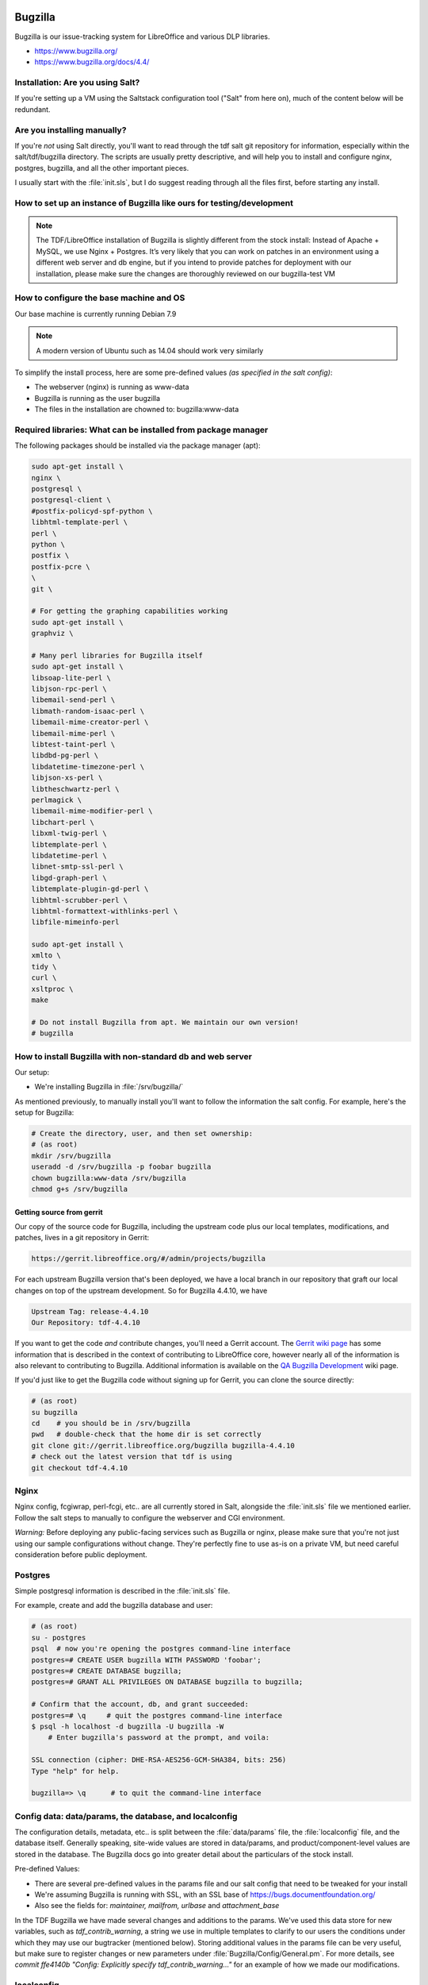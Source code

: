 Bugzilla
========

Bugzilla is our issue-tracking system for LibreOffice and various DLP libraries.

* https://www.bugzilla.org/
* https://www.bugzilla.org/docs/4.4/

Installation: Are you using Salt?
---------------------------------

If you're setting up a VM using the Saltstack configuration tool
("Salt" from here on), much of the content below will be redundant.

Are you installing manually?
----------------------------

If you're *not* using Salt directly, you'll want to read through the
tdf salt git repository for information, especially within the
salt/tdf/bugzilla directory. The scripts are usually pretty
descriptive, and will help you to install and configure nginx,
postgres, bugzilla, and all the other important pieces.

I usually start with the :file:`init.sls`, but I do suggest reading
through all the files first, before starting any install.

How to set up an instance of Bugzilla like ours for testing/development
-----------------------------------------------------------------------

.. note::

   The TDF/LibreOffice installation of Bugzilla is slightly
   different from the stock install: Instead of Apache + MySQL, we use
   Nginx + Postgres. It’s very likely that you can work on patches in an
   environment using a different web server and db engine, but if you
   intend to provide patches for deployment with our installation, please
   make sure the changes are thoroughly reviewed on our bugzilla-test VM

.. todo::
  *[will link to page for The Bz-Test VM here]*.

How to configure the base machine and OS
----------------------------------------

Our base machine is currently running Debian 7.9

.. note::

   A modern version of Ubuntu such as 14.04 should work very similarly

To simplify the install process, here are some pre-defined values *(as specified in the salt config)*:

* The webserver (nginx) is running as www-data
* Bugzilla is running as the user bugzilla
* The files in the installation are chowned to: bugzilla:www-data

Required libraries: What can be installed from package manager
--------------------------------------------------------------

The following packages should be installed via the package manager (apt):

.. code-block:: bash

    sudo apt-get install \
    nginx \
    postgresql \
    postgresql-client \
    #postfix-policyd-spf-python \
    libhtml-template-perl \
    perl \
    python \
    postfix \
    postfix-pcre \
    \
    git \

    # For getting the graphing capabilities working
    sudo apt-get install \
    graphviz \

    # Many perl libraries for Bugzilla itself
    sudo apt-get install \
    libsoap-lite-perl \
    libjson-rpc-perl \
    libemail-send-perl \
    libmath-random-isaac-perl \
    libemail-mime-creator-perl \
    libemail-mime-perl \
    libtest-taint-perl \
    libdbd-pg-perl \
    libdatetime-timezone-perl \
    libjson-xs-perl \
    libtheschwartz-perl \
    perlmagick \
    libemail-mime-modifier-perl \
    libchart-perl \
    libxml-twig-perl \
    libtemplate-perl \
    libdatetime-perl \
    libnet-smtp-ssl-perl \
    libgd-graph-perl \
    libtemplate-plugin-gd-perl \
    libhtml-scrubber-perl \
    libhtml-formattext-withlinks-perl \
    libfile-mimeinfo-perl

    sudo apt-get install \
    xmlto \
    tidy \
    curl \
    xsltproc \
    make

    # Do not install Bugzilla from apt. We maintain our own version!
    # bugzilla


How to install Bugzilla with non-standard db and web server
-----------------------------------------------------------

Our setup:

* We're installing Bugzilla in :file:`/srv/bugzilla/`

As mentioned previously, to manually install you'll want to follow the
information the salt config. For example, here's the setup for
Bugzilla:

.. code-block:: bash

    # Create the directory, user, and then set ownership:
    # (as root)
    mkdir /srv/bugzilla
    useradd -d /srv/bugzilla -p foobar bugzilla
    chown bugzilla:www-data /srv/bugzilla
    chmod g+s /srv/bugzilla

Getting source from gerrit
``````````````````````````

Our copy of the source code for Bugzilla, including the upstream code
plus our local templates, modifications, and patches, lives in a git
repository in Gerrit:

.. code-block:: text

  https://gerrit.libreoffice.org/#/admin/projects/bugzilla

For each upstream Bugzilla version that's been deployed, we have a
local branch in our repository that graft our local changes on top of
the upstream development. So for Bugzilla 4.4.10, we have

.. code-block:: text

   Upstream Tag: release-4.4.10
   Our Repository: tdf-4.4.10

If you want to get the code *and* contribute changes, you'll need a
Gerrit account. The `Gerrit wiki page
<https://wiki.documentfoundation.org/Gerrit>`_ has some information
that is described in the context of contributing to LibreOffice core,
however nearly all of the information is also relevant to contributing
to Bugzilla. Additional information is available on the `QA Bugzilla
Development
<https://wiki.documentfoundation.org/QA/Bugzilla/Development>`_ wiki
page.

If you'd just like to get the Bugzilla code without signing up for
Gerrit, you can clone the source directly:

.. code-block:: bash

    # (as root)
    su bugzilla
    cd    # you should be in /srv/bugzilla
    pwd   # double-check that the home dir is set correctly
    git clone git://gerrit.libreoffice.org/bugzilla bugzilla-4.4.10
    # check out the latest version that tdf is using
    git checkout tdf-4.4.10  

Nginx
-----

Nginx config, fcgiwrap, perl-fcgi, etc.. are all currently stored in
Salt, alongside the :file:`init.sls` file we mentioned earlier. Follow
the salt steps to manually to configure the webserver and CGI
environment.

*Warning:* Before deploying any public-facing services such as
Bugzilla or nginx, please make sure that you're not just using our
sample configurations without change. They're perfectly fine to use
as-is on a private VM, but need careful consideration before public
deployment.

Postgres
--------

Simple postgresql information is described in the :file:`init.sls`
file.

For example, create and add the bugzilla database and user:

.. code-block:: bash

  # (as root)
  su - postgres
  psql  # now you're opening the postgres command-line interface
  postgres=# CREATE USER bugzilla WITH PASSWORD 'foobar';
  postgres=# CREATE DATABASE bugzilla;
  postgres=# GRANT ALL PRIVILEGES ON DATABASE bugzilla to bugzilla;
 
  # Confirm that the account, db, and grant succeeded:
  postgres=# \q     # quit the postgres command-line interface
  $ psql -h localhost -d bugzilla -U bugzilla -W
      # Enter bugzilla's password at the prompt, and voila:
 
  SSL connection (cipher: DHE-RSA-AES256-GCM-SHA384, bits: 256)
  Type "help" for help.
 
  bugzilla=> \q      # to quit the command-line interface


Config data: data/params, the database, and localconfig
-------------------------------------------------------

The configuration details, metadata, etc.. is split between the
:file:`data/params` file, the :file:`localconfig` file, and the database itself.
Generally speaking, site-wide values are stored in data/params, and
product/component-level values are stored in the database. The
Bugzilla docs go into greater detail about the particulars of the
stock install.

Pre-defined Values:

* There are several pre-defined values in the params file and our salt config that need to be tweaked for your install
* We're assuming Bugzilla is running with SSL, with an SSL base of https://bugs.documentfoundation.org/
* Also see the fields for: *maintainer, mailfrom, urlbase* and *attachment_base*

In the TDF Bugzilla we have made several changes and additions to the
params. We've used this data store for new variables, such as
*tdf_contrib_warning*, a string we use in multiple templates to
clarify to our users the conditions under which they may use our
bugtracker (mentioned below). Storing additional values in the params
file can be very useful, but make sure to register changes or new
parameters under :file:`Bugzilla/Config/General.pm`. For more details, see
*commit ffe4140b "Config: Explicitly specify tdf_contrib_warning..."*
for an example of how we made our modifications.

localconfig
-----------

The localconfig file is stored in Salt, and contains additional
sitewide configuration, as well as private credentials. Grab the
:file:`localconfig` file from the Salt repo
(salt/tdf/bugzilla/localconfig) and put it at the top level of the
bugzilla checkout. You'll need to set some values:

.. code-block:: text

 $db_name, $db_user, $db_pass

For the *$site_wide_secret*, you'll just want to leave that field
blank and have it be regenerated the first time Bugzilla is run.

Checksetup.pl
-------------

After installing Bugzilla, or making changes to templates, parameters,
code, and other program resources, Bugzilla recommends that one re-run
the top-level script :file:`./checksetup.pl`. This script does a lot
of useful things, including helping to diagnose missing installation
dependencies, compiling template and data parameters whenever Bugzilla
is upgraded, and adding admin accounts.

During the initial install, you may need to select and install a large
number of Perl libraries.

Adding new admin accounts
-------------------------

User accounts may be granted additional rights via the Administration
menu in the web interface, but it is often convenient to add one or
more administrators via the command line. The swiss-army-knife
:file:`checksetup.pl` script is used for this purpose:

MAKE SURE to run this as the bugzilla user:

.. code-block:: bash

    # cd /srv/bugzilla
    # sudo -u bugzilla ./checksetup.pl --make-admin <some-email-account-in-the-system>

It doesn't hurt to re-run the checksetup script after creating the admin

.. code-block:: bash

    # sudo -u bugzilla ./checksetup.pl

Tip about passwords
-------------------

If you run into problems with your initial site configuration, you may
receive a password reset email that is missing a base url. The
quick-fix for this issue, (so that you can get back to an admin web
interface) is to just manually paste it onto the end of the base
hostname/path to Bugzilla.

So if your install is at

 http://localhost/bugs

And your link is like

 token.cgi?t=dDATrqMoHz&a=cfmpw

Then combine:

 http://localhost/bugs/token.cgi?t=dDATrqMoHz&a=cfmpw

Most important changes we've made to the Buzilla software
---------------------------------------------------------

Licensing
`````````

We've made the licensing of our bug data very explicit, providing
clear licensing information on multiple pages, in particular focusing
on the point when users upload new attachments.

Here's the current message (*tdf_contrib_warning*) we provide in the
page footer:

 Copyright information: Please note that all contributions to The
 Document Foundation Bugzilla are considered to be released under the
 `Creative Commons Attribution-ShareAlike 4.0 International License
 <http://creativecommons.org/licenses/by-sa/4.0/>`_, unless otherwise
 specified. Source code form contributions such as patches are
 considered to be modifications under the `Mozilla Public License v2.0
 <http://www.libreoffice.org/download/license/>`_.


Defaults (values)
`````````````````

New icons and logos
'''''''''''''''''''

We've added new icons and logos from time to time to customize the
look and feel of Bugzilla. One of the easiest changes one can make is
to create new graphics for Bugzilla -- especially a banner or other
display for the front page or sidebar of the site.

Extensive customization is available, but for a quick example, see
commit "Dress-up Bugzilla to promote DFD 2015" to see how we modified
the *announcehtml* field in :file:`data/params` and added a splashy image.

Guided Forms
------------

How to configure info for Bugzilla Guided Forms
```````````````````````````````````````````````

Bugzilla Guided Forms are a hidden 'gem' of Bugzilla, and we're using
them to help users provide better bug reports, as well as simplifying
the process of bug reporting. The forms tie-in to the same mechanisms
used for the regular bug-creation forms, but provide much more context
and many more hints.

Updating form info
``````````````````

As template files, most of the Guided Form modifications can be made
directly in the HTML of the page, which should be accessible to a wide
audience. Some more advanced tweaks do require modification of the
templating code itself, for which I suggest that our list of existing
modifications be read and used as examples.

Modifications made for Guided Forms
```````````````````````````````````

Most information about our modifications to the Guided Forms
functionality of Bugzilla can be found in the commit log -- just look
for commits titled "Guided Forms:...". We've added new fields, tweaked
values of the OS, and provided much clearer and appropriate examples
for descriptions.

Example: *commit 14e7060a, "Guided Forms: Make top of page
notification optional"*, which touches
:file:`template/en/default/bug/create/create-guided.html.tmpl`

Including new passed-in information in the forms is straightforward.
See the commit *"Guided Forms: Include UserProfile and Additional
info..."* for a look at our modifications.

Reporting bugs from within LibreOffice
--------------------------------------

To make it easier for users to report bugs and accurately provide
information about the version of LibreOffice and Component they're
using, we've provided a menu option inside the office suite that opens
a link to our website, passing-along important information as HTML
variables.

One goal is to improve the code that handles the incoming data, to
better auto-triage the bug report before it's reviewed in person.

* Also see the `Javascript code <https://wiki.documentfoundation.org/QA/Bugzilla/Parsing_params_from_LibreOffice>`_ we use to parse incoming application data

Configuring local graphviz
--------------------------

For many years Bugzilla installs relied on an AT&T dot server for
graphing, however as that server is no longer available, we will set
up our own local `dot server <https://en.wikipedia.org/wiki/DOT_language>`_.

Install the graphviz package:

.. code-block:: bash

 # (as root)
 apt-get install graphviz

Update the *webdotbase* value in the :file:`data/params` file to be
'/usr/bin/dot'. You can edit the text of this file directly on the
server, or via the Administration interface:

.. code-block:: text

  https://<server-hostname-or-ip-address>/editparams.cgi?section=dependencygraph

* Not much space is needed -- the current data/webdot/ directory for production only contains 344K of PNG and MAP files

* See *commit "redmine#934: Use local graphiviz instead of ATT remote"* for details of our tweaks and upstream issue

Configuring charts and reports
------------------------------

Bugzilla has multiple mechanisms for creating charts and reports, some
of which have required some tinkering to get running properly.

Re-generating chart files on disk
`````````````````````````````````

To make historical information available, you'll need to regenerate
old report data to fully mimic the current TDF setup of Bugzilla:

.. code-block:: bash

 # (as the bugzilla user)
 # cd to the Bugzilla installation directory, then
 time ./collectstats.pl --regenerate

If we don't re/generate the data, then our graphs will never gain
points over time. If we just set up a cron job without a first
regeneration run, the first cron run could take a VERY long time (and
might be incorrectly seen as a wedged process).

How to re-create what Salt does, but by hand
--------------------------------------------

Cron jobs
`````````

Several regular tasks need to be configured as cron jobs, including
the collectstats.pl script. For the specifics, see the *init.sls*
file.

* Collectstats.pl -- Collect data for web graphs

  * Confirm the results here: https://bugs.documentfoundation.org/reports.cgi
  * Run daily

* Whine.pl -- Whining notifications (self-requested by users)

  * To test, go here: https://bugs.documentfoundation.org/editwhines.cgi
  * Run every 15 minutes

Private information
```````````````````

We use Salt to help us deploy some private information such as:

* Database password
* Secret token for the install

Whenever the Salt docs (e.g. *init.sls*) reference pillar
information, that's something that you'll need to specify yourself,
whether you are using salt to configure Bugzilla as we do, or whether
you're manually installing all the pieces.

Keeping Bugzilla up to date
---------------------------

If you're running a local VM on your machine with no external access,
then keeping Bugzilla up to date is minor issue. If you're using the
bug tracker in a production environment, you'll want to pay much more
attention to the development progress of new upgrades and patches from
Mozilla and TDF.

For most other software on your machine, the package manager should
keep the base software up to date. For Bugzilla, you'll want to
subscribe to the `support-bugzilla mailing list
<https://lists.mozilla.org/listinfo/support-bugzilla>`_ which will
keep you up to date with information about security upgrades, as well
as pay attention to the `libreoffice-qa mailing list
<https://wiki.documentfoundation.org/QA/Mailing_List>`_ on which we
announce upgrades to Bugzilla.

For development, you'll probably want to see both the current TDF
branches as well as the upstream branches on which they are based.

First, add upstream as a new remote:

.. code-block:: bash

   git remote add upstream https://git.mozilla.org/bugzilla/bugzilla.git

Edit branches in .git/config to point to upstream instead of origin:

.. code-block:: bash

   # Note: We could probably get away without this, as we only build on
   # top of tagged versions
   [branch "master"]
       remote = upstream
       merge = refs/heads/master

Update the remotes, pulling down the Bugzilla git history

.. code-block:: bash

    git remote update

Changes we've made from the stock Mozilla installation
------------------------------------------------------

*NOTE:* Our Bugzilla system has always been a little different, as
we didn't set up a fresh new install of Bugzilla, but migrated our
data away from Freedesktop.org's infrastructure. We thus have
inherited some quirks and details with our installation. Several of
those quirks are described above; the rest are listed here:

FDO's WeeklyBugSummary extension
````````````````````````````````

Inherited from Freedesktop, this code lives in
:file:`extensions/WeeklyBugSummary/`. The extension doesn't require any
special setup. It provides a stats round-up of information from the
past week. See it in action here:

* https://bugs.documentfoundation.org/page.cgi?id=weekly-bug-summary.html

Added additional header/footer and attachment page info re: licensing
`````````````````````````````````````````````````````````````````````

*(see above)*, as well as *commit f1b5778: redmine#1276 - Add
additional link to 'My Bugs' in header*.

Customized warning pages for invalid password and password reset
````````````````````````````````````````````````````````````````

We've customized the warning pages for invalid passwords and password
reset to ask the user if they've changed their password since we
migrated Bugzilla from Freedesktop. By this point, we've probably had
most of our still-active contributors make the switch to the new URL
and reset their account already, but we'll probably leave a small
fdo-migration message in place going forward, just for the users who
would very much like their originally account.

See these changes in :file:`template/en/default/global/user-error.html.tmpl`

Custom access permissions for Importance fields
-----------------------------------------------

Access to the Priority and Severity fields has been restricted, with
further tweaks to the Severity field forthcoming. New users have often
mis-prioritized bugs, ascribing levels far higher than the content of
the report would ever suggest, so restricting them slightly before
we've had an opportunity to triage the bugs ourselves seems like a
reasonable precaution.

We will continue to be very liberal about granting access to the
**Contributors** group, using group membership as a qualification for
access to the Priority and Severity fields.

Custom list/layout of Versions on New and Browser pages
```````````````````````````````````````````````````````

Due to demand, we've made the chief projects (LibreOffice and the
Impress Remote) have more room and a nicer layout on the
*enter_bug.cgi* and *describecomponents.cgi* pages. This should
speed-up bug filing considerably, and make it much easier to file one
bug after another.

Update/add field labels
-----------------------

To increase clarity for bug reporters and testers, we've made changes
to the labels of fields in Bugzilla. For example we've changed the
*Version* field to read:

.. code-block:: text

        Version
  (earliest affected)

These modifications have been quite helpful in better-communicating
our intentions to bug reporters and those triaging bug reports.
As we do employ non-standard use of several Bugzilla fields,
updated labels are an important way for us to avoid confusion and get
accurate, helpful information.



Part 2: How to administer our Bugzilla
======================================


The most common tasks of an administrator
-----------------------------------------

Administration of the TDF Bugzilla comprises various tasks, including
upgrading the software and making small improvements/updates (such as
adding new product versions, keywords, etc..), but by far the most
common task is responding to user requests or inquiries.

How to delete an attachment (if absolutely necessary)
-----------------------------------------------------

In some *very rare* instances, we may need to delete attachments
from Bugzilla.

Because we delete attachments so infrequently, we haven't worked out a
rigorous formal policy yet, but given that we provide users with
multiple warnings about the license terms and public nature of
attachments, we're only going to remove attachments if absolutely
required.

Before deleting an attachment, please do the following:

#. Check that the request is coming from the same user who uploaded
   the document, or the clear rights-holder

   * Send a confirmation email directly to the email address
     associated with the account (Don't just rely on the address in
     the Reply-to field of an emailed request)

#. Check that the attachment is not being referenced in other bug reports

   * *This is important because we don't want to 'pull the rug out'
     from under other bugs and QA activity in Bugzilla*

Deleting the attachment:

#. Navigate to the Attachment section of the Administration interface
   (Administration -> Attachments), and double-check that
   **allow_attachment_deletion** is set to "On"
#. Navigate to the bug report corresponding to the attachment, and
   click the "Details" link to the right of the attachment name
#. *Double-check* that the attachment is the correct one (id matches,
   the "created by" text matches, etc..)
#. Under **Actions:**, click the "Delete" link.
#. Give a reason for deletion, and click Ok

How to delete a bug report
--------------------------

Because of the mechanics of Bugzilla, bugs can only be deleted by
component or product. As a result, all of our TDF bugs scheduled for
deletion need to be `assigned to the component 'deletionrequest' <https://bugs.documentfoundation.org/buglist.cgi?component=deletionrequest&list_id=520167&product=LibreOffice&query_format=advanced>`_.

Actually deleting a bug
```````````````````````

#. Go through the **deletionrequest** component (linked above) and
   confirm that everything really needs to be deleted.

   * Often random bugs will show up with this component, and my
     general rule is that only bugs *clearly created for testing
     purposes* should be deleted.

     * If a bug is invalid and bad, we can just leave it in that state
       for now.
     * (If we end up with thousands and thousands of invalid bugs, we
       can have a discussion about if/when to delete them at a later
       date)

#. Turn on bug deletion

   * Go `here
     <https://bugs.documentfoundation.org/editparams.cgi?section=admin>`_
   * Switch **allowbugdeletion** to 'On'

#. Go to the `deletionrequest component
   <https://bugs.documentfoundation.org/editcomponents.cgi?action=edit&product=LibreOffice&component=deletionrequest>`_
   and click on 'Delete this component' at the bottom of the page.
#. You'll get a red Confirmation prompt along the lines of *"There are
   66 bugs entered for this component! When you delete this component,
   ALL stored bugs and their history will be deleted too."*
#. As long as everything looks kosher, click 'Yes, delete'.
#. Now IMMEDIATELY turn OFF bug deletion (before you forget!)

   * Go `here
     <https://bugs.documentfoundation.org/editparams.cgi?section=admin>`_
   * Switch **allowbugdeletion** to 'OFF'

#. You'll now need to *recreate* the deletionrequest component.

   * `click here to add one
     <https://bugs.documentfoundation.org/editcomponents.cgi?action=add&product=LibreOffice>`_
   * The *Deletionrequest default params* section below will give you
     the right values for the fields.

#. After component creation, double-check to make sure everything looks correct.

Deletionrequest default params
``````````````````````````````
To recreate the component, you'll need these values:

* **Component:** deletionrequest
* **Component Description:** Select this Component for bugs what have been created only for testing Bugzilla or Bug Submission Assistant. Bugs with this component will be deleted from time to time. Details see `here! <http://wiki.documentfoundation.org/QA/Bugzilla/Components/deletionrequest/Help>`_
* **Default Assignee:** libreoffice-bugs@lists.freedesktop.org
* **Default QA contact:**
* **Default CC List:**

How to delete/anonymize a user account
--------------------------------------

Generally speaking, we avoid **completely deleting** user accounts
and all the bugs, comments, and attachments provided, as those are
often an important part of our QA process and are items on which we
worked in good faith.

Basic: Remove all identifying metadata
``````````````````````````````````````

What we can easily do (after account ownership verification) is to go
in as an administrator and change a user's settings to something like:

* **Login Name:**  removed_0001@example.net
* **Real Name :**  -- removed --
* **Bugmail Disabled:** [check the box]    *# This will prevent most email from being sent*
* **Disable text:** removed account        *# This will prevent people from logging-in to the account*

Advanced: Deletion
``````````````````

What to do if a user requests deletion of account and all
personally-generated data (comments, bug reports, attachments, etc) ?

If a user must truly be deleted (and I will caution again about having
to take this step, especially if their contributions have been used in
commit messages, etc), then go to the Administration interface:

#. Administration -> Administrative Policies
#. Set **allowuserdeletion** to "On"
#. Go to Administration -> Users, find the user you wish to delete,
   and navigate to the individual user profile
#. After *double-checking* that this is indeed the correct account to
   destroy, click the "Delete User" button at the bottom of the page.
#. At this point, you should see a page that will talk about
   **unsafe** and **safe** side-effects that would be caused by
   removing this user. If there are any **unsafe** side-effects
   listed, you will not be able to delete the user.

                                                                               
**REMEMBER:** At this point, go back and change **allowuserdeletion** to "Off", to avoid accidents!

It is possible to directly delete a user_id from the database tables,
however there's not currently a clean way via SQL to just remove the
user and their contributions from the database. **Take any such steps
at your own risk**

* See `email thread here <http://mozilla.6506.n7.nabble.com/How-to-delete-a-user-in-Bugzilla-td58008.html>`_.

How to delete content from a bug comment
----------------------------------------

Each comment on a bug is stored in the *longdescs* table. We can't
just delete comment from the db, as that will reorder the rest of the
remaining comments (and cause more mayhem/confusion/headache). So
we'll just clear the *content* of the comment:

#. Connect to the Bugzilla database
#. Find the correct comment_id by reviewing all comments on the bug:

.. code-block:: sql

   SELECT * FROM longdescs WHERE bug_id=' *<the-bug-id>* ';

#. Now blank-out the text of the comment, or change the text if you
   just need to remove a small piece.

.. code-block:: sql

   UPDATE longdescs SET thetext="" WHERE comment_id=' *<the-comment-id>* ';


NOTE: *For the future, it might be relevant for us to consider marking some content as* private, *using groups for separation*
(`see here <https://groups.google.com/forum/#!topic/mozilla.support.bugzilla/QK6IOmTNBoY>`_)

Common cleanup tasks
--------------------

We've touched on most of the common tasks that require admin-level
privs. There will undoubtedly be more tasks, and we'll continue to
document them here. If there is something in particular that you think
is relevant to the TDF/LibreOffice Bugzilla, please make a note here,
explaining why it's relevant.

Bulk-updating bugs
------------------

Example: Using the QA Administrators bugzilla account, to bulk-notify re: dusty bugs

See some of our current procedures on the `Bugzilla Gardening
<http://wiki.documentfoundation.org/QA/Bugzilla/Gardening>`_. At the
moment in the TDF Bugzilla, most bulk-updating tasks are carried out
by Joel Madero. If additional team members are interested in helping
with these tasks, we just need to make sure that we're not working at
cross-purposes.

Using postgres for finer-grained stats
--------------------------------------

Default Assignees
`````````````````

It can be helpful to keep track of the default assignees by component:

.. code-block:: sql

 SELECT p.name AS Product,
        c.name AS Component,
        u.login_name AS DefaultAssignee,
        initialqacontact AS DefaultQA
 FROM products p, components c, profiles u
 WHERE p.id = c.product_id AND
      u.userid = c.initialowner
 ORDER BY Product, Component;


Members of a group
``````````````````

Getting a list of all users of a particular group is pretty easy

* Go to the `Edit Users <https://bugs.documentfoundation.org/editusers.cgi>`_ page
* Restrict the search to the particular group in which you're interested

Sometimes you may want to further-restrict the search. So here's the
basic search as you would run it as SQL:

.. code-block:: sql

 SELECT p.login_name AS User,
        ug.isbless AS "can grant privs?"
 FROM profiles p, user_group_map ug
 WHERE ug.group_id = 27 AND   -- 'contributors' has group.id = 27
       p.userid = ug.user_id;


*(Note that even though one might not have the can-grant-privs flag
set, if they are a Bugzilla admin, they'll have enough power to grant
privs)*

Further information
```````````````````

See the `Bugzilla Administration <http://wiki.documentfoundation.org/QA/Bugzilla/Administration>`_ page for additional information
and examples about using Postgres to collect, condense, and analyze
information from the bug tracker. Content from that page and this
content will be refactored when it is added to the primary wiki docs.

Using Salt with our Bugzilla installation
-----------------------------------------

In general, we don't administer Bugzilla via salt, beyond the initial
setup of the machine. For more detailed information regarding Salt,
please see our `Salt Guide <http://wiki.documentfoundation.org/Infra/Guide to using Salt>`_ for anyone
who's new to using this tool, or who'd like more specifics on how we
use it internally at TDF.


Part 3: How to use our test VM for Bugzilla
===========================================

Alongside our primary production instance of Bugzilla, we maintain a
test VM (aka "bugzilla-test") as a shared workspace for QA to
investigate changes to any aspect of the bug tracker. Whenever we
consider new improvements such as adding access control to the
Severity and Priority fields, or work on routine maintenance, such as
upgrading to Bugzilla 5.0, we use this publicly-accessible server to
test and tweak patches before they reach production.

As a single, shared resource, proper coordination ensures that
different parties can work on different development projects without
collision. If the number of simultaneous projects increases, or if
people would like to conduct longer tests while using project
infrastructure, the possibility exists to spin-up additional test VMs
(bz-1, bz-2, etc..) for a limited duration.

Getting access
--------------

Access to the bugzilla-test VM is limited to QA developers. If you're
interested in authoring new improvements or helping test the result of
a system upgrade, please chat with `Robinson <http://wiki.documentfoundation.org/User:Qubit>`_ about your goals and experience, or join a weekly QA Meeting and introduce yourself.

After chatting with QA, an account can be created by one of our Sysadmins.

Logging in and connecting
-------------------------

Most of the TDF VMs have multiple entries in DNS. The internal
numbering entry (vm123, vm151, etc..) may change over time, so use the
full entry for ssh:

.. code-block:: bash

 ssh <username>@bugzilla-test.documentfoundation.org

Once logged-in, cd to the /srv/bugzilla/ directory. This is the home
directory for our 'bugzilla' user, and root of our Bugzilla install.

Git permission perils
---------------------

Because of the shared environment, it's easiest to keep permissions
and access control straight if all of the Bugzilla files are owned by
user 'bugzilla' (and group 'www-data'). If you don't log in directly
as the bugzilla user, please make sure to su to this user and/or run
all git commands using 'sudo -u', e.g:

.. code-block:: bash

    sudo -u bugzilla git remote update

If modifications are made by other user accounts  (e.g. updating git
as root, or adding text to a template file as a privileged user), then
some developers may be locked-out of editing or working with the git
repository.

*To Fix:* As root, cd to the Bugzilla install directory and fix ownership:

.. code-block:: bash

    chown -R bugzilla:www-data *

Coordinating shared development
-------------------------------

The test VM is a convenient environment in which to rapidly cycle
through different patches or variations on patches while testing with
multiple members of QA. Development can be collaborative and dynamic,
allowing us to arrive at a final decision much more quickly, with team
members actually involved in the overall process, and not just acting
like a rubber-stamp on a static change.

When all participants are working on the same fix or same patchset,
collaboration should be relatively straightforward. I'm not currently
aware of an appropriate collaborative/simultaneous editing tool such
as Etherpad that we could use to edit the source code, but as long as
everyone logs in as the bugzilla user and avoids overwriting each
others' code, shared changes are feasible.

How to commit changes from the VM
---------------------------------

Because all QA developers share a single git checkout and edit as the
same (bugzilla) user, authorship and blame for changes would not be
easily tracked were we to enable pushing directly from the running
repository.

There are multiple methods for commiting changes created on the VM:

Scp changes to your local machine
`````````````````````````````````

Perhaps the most complicated, it's always possible to copy the
changes, then commit and push locally. This strategy entails the most
overhead, but allows the most flexibility if you wish to split-up your
changes into multiple commits, perform further tests before pushing,
or make more sweeping changes.

Clone personal repository in home dir
`````````````````````````````````````

The TDF-Bugzilla repo is only 50 MB in size, so it's feasible to clone
a personal repository into your /home directory on the test VM.
Whenever you wish to make changes, sync-over the files from the
running repository, double-check to make sure you've excluded any
*test-VM*-specific config or other diffs, and then commit.

Right tools for testing
-----------------------

As a Perl-based web service, the most effective testing tools are a
mix of web browsers and a mix of OSes. If you don't have access to a
very diverse set of environments for testing, recruit people from
#libreoffice-qa and ask them to list what OSes and browsers they're
using to perform the tests.

Unless you are digging deep into the Bugzilla source code, most
changes will not require detailed code analysis. There are some useful
tools available, including a
`test suite <https://www.bugzilla.org/docs/developer.html#testsuite>`_
that you can run with your local checkout to verify your changes. For
extra points, consider adding a new unit test alongside any
significant improvements or changes to the code.

Differences between the test VM and production
----------------------------------------------

The Bugzilla production VM and test VM are very similar in most
aspects, but do have some relevant differences that may affect
testing, patches, etc.

* Because of the way in which we deploy via Salt, the running repository on the test VM does need small tweaks in data/params so that we use the correct base URLs.
* The test VM is typically provisioned with less CPU and RAM than production
* The test VM currently uses a very old copy of our Bugzilla database, with some information stripped-out. In the future, the database may become even simpler and smaller.

How might the differences affect patch behavior?
````````````````````````````````````````````````

There are few differences between the text VM and production that will
affect patch behavior. For any code that is dependent upon database
changes made after our Bugzilla migration (Jan 2015), the test VM may
not adequately exercise all aspects of the patch. Examples:

* new versions of LibreOffice
* additional added (or removed) products from the db
* changed data sets

Restoring snapshots of test VM
------------------------------

It's not currently possible to make or restore snapshots of the test
VM. We'll need to verify with the infra team whether we have the
overhead and tools accessible at this level to provide snapshotting
capabilities for this server.

Snapshotting a VM running on your local workstation is usually very
straightforward. Refer to the documentation for the product you're
using, for example:

* `Virtual Box <https://www.virtualbox.org/manual/ch01.html#snapshots>`_
* `VMWare <https://www.vmware.com/support/ws4/doc/preserve_snapshot_ws.html>`_

